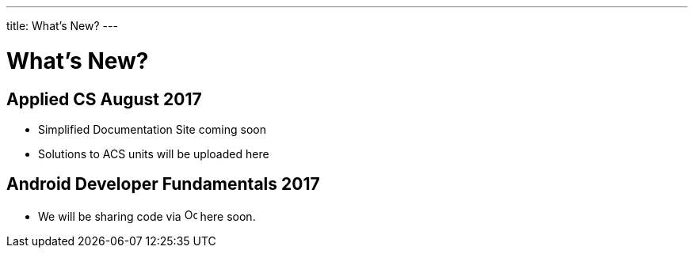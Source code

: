 ---
title: What's New?
---

= What's New?

== Applied CS August 2017
* Simplified Documentation Site coming soon
* Solutions to ACS units will be uploaded here

== Android Developer Fundamentals 2017
* We will be sharing code via  image:github.png[alt="Octocat", width=16] here soon.
